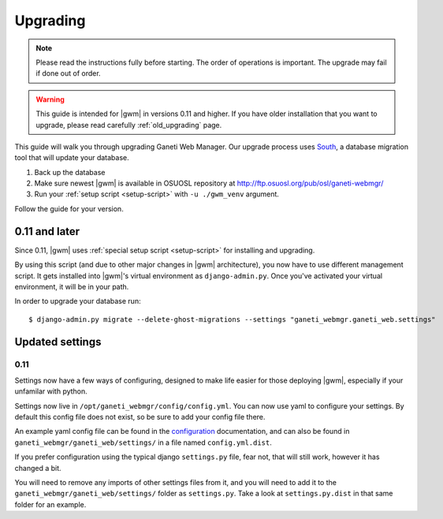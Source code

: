 .. _upgrading:

Upgrading
=========

.. note::
  Please read the instructions fully before starting. The order of operations
  is important. The upgrade may fail if done out of order.

.. warning::
  This guide is intended for |gwm| in versions 0.11 and higher.  If you have
  older installation that you want to upgrade, please read carefully
  :ref:`old_upgrading` page.

This guide will walk you through upgrading Ganeti Web Manager. Our upgrade
process uses `South <http://south.aeracode.org/docs/>`_, a database migration
tool that will update your database.

1. Back up the database
2. Make sure newest |gwm| is available in OSUOSL repository at
   http://ftp.osuosl.org/pub/osl/ganeti-webmgr/
3. Run your :ref:`setup script <setup-script>` with ``-u ./gwm_venv`` argument.

Follow the guide for your version.

0.11 and later
--------------

Since 0.11, |gwm| uses :ref:`special setup script <setup-script>` for
installing and upgrading.

By using this script (and due to other major changes in |gwm| architecture),
you now have to use different management script.  It gets installed into
|gwm|'s virtual environment as ``django-admin.py``. Once you've activated your
virtual environment, it will be in your path.

In order to upgrade your database run::

  $ django-admin.py migrate --delete-ghost-migrations --settings "ganeti_webmgr.ganeti_web.settings"


Updated settings
----------------

0.11
~~~~

Settings now have a few ways of configuring, designed to make life easier for
those deploying |gwm|, especially if your unfamilar with python.

Settings now live in ``/opt/ganeti_webmgr/config/config.yml``. You can now use
yaml to configure your settings. By default this config file does not exist, so
be sure to add your config file there.

An example yaml config file can be found in the
`configuration <configuring>`_ documentation, and can also be found in
``ganeti_webmgr/ganeti_web/settings/`` in a file named ``config.yml.dist``.

If you prefer configuration using the typical django ``settings.py`` file, fear
not, that will still work, however it has changed a bit.

You will need to remove any imports of other settings files from it, and you
will need to add it to the ``ganeti_webmgr/ganeti_web/settings/`` folder as
``settings.py``. Take a look at ``settings.py.dist`` in that same folder for an
example.
